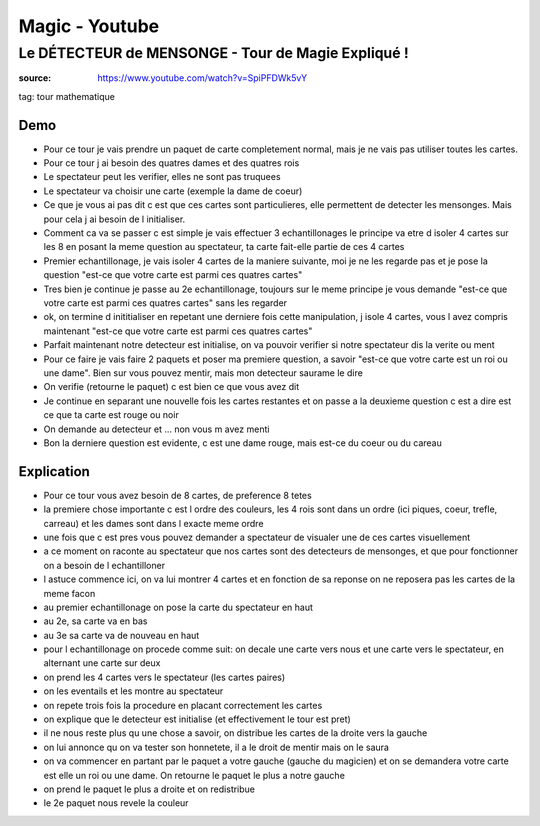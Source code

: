 Magic - Youtube
###############

Le DÉTECTEUR de MENSONGE - Tour de Magie Expliqué !
***************************************************

:source: https://www.youtube.com/watch?v=SpiPFDWk5vY

tag: tour mathematique

Demo
====

* Pour ce tour je vais prendre un paquet de carte completement normal, mais je ne vais pas utiliser toutes les cartes.
* Pour ce tour j ai besoin des quatres dames et des quatres rois
* Le spectateur peut les verifier, elles ne sont pas truquees
* Le spectateur va choisir une carte (exemple la dame de coeur)
* Ce que je vous ai pas dit c est que ces cartes sont particulieres, elle permettent de detecter les mensonges. Mais pour cela j ai besoin de l initialiser.
* Comment ca va se passer c est simple je vais effectuer 3 echantillonages le principe va etre d isoler 4 cartes sur les 8 en posant la meme question au spectateur, ta carte fait-elle partie de ces 4 cartes
* Premier echantillonage, je vais isoler 4 cartes de la maniere suivante, moi je ne les regarde pas et je pose la question "est-ce que votre carte est parmi ces quatres cartes"
* Tres bien je continue je passe au 2e echantillonage, toujours sur le meme principe je vous demande "est-ce que votre carte est parmi ces quatres cartes" sans les regarder
* ok, on termine d inititialiser en repetant une derniere fois cette manipulation, j isole 4 cartes, vous l avez compris maintenant "est-ce que votre carte est parmi ces quatres cartes"
* Parfait maintenant notre detecteur est initialise, on va pouvoir verifier si notre spectateur dis la verite ou ment
* Pour ce faire je vais faire 2 paquets et poser ma premiere question, a savoir "est-ce que votre carte est un roi ou une dame". Bien sur vous pouvez mentir, mais mon detecteur saurame le dire
* On verifie (retourne le paquet) c est bien ce que vous avez dit
* Je continue en separant une nouvelle fois les cartes restantes et on passe a la deuxieme question c est a dire est ce que ta carte est rouge ou noir
* On demande au detecteur et ... non vous m avez menti
* Bon la derniere question est evidente, c est une dame rouge, mais est-ce du coeur ou du careau

Explication
===========

* Pour ce tour vous avez besoin de 8 cartes, de preference 8 tetes
* la premiere chose importante c est l ordre des couleurs, les 4 rois sont dans un ordre (ici piques, coeur, trefle, carreau) et les dames sont dans l exacte meme ordre
* une fois que c est pres vous pouvez demander a spectateur de visualer une de ces cartes visuellement
* a ce moment on raconte au spectateur que nos cartes sont des detecteurs de mensonges, et que pour fonctionner on a besoin de l echantilloner
* l astuce commence ici, on va lui montrer 4 cartes et en fonction de sa reponse on ne reposera pas les cartes de la meme facon
* au premier echantillonage on pose la carte du spectateur en haut
* au 2e, sa carte va en bas
* au 3e sa carte va de nouveau en haut
* pour l echantillonage on procede comme suit: on decale une carte vers nous et une carte vers le spectateur, en alternant une carte sur deux
* on prend les 4 cartes vers le spectateur (les cartes paires)
* on les eventails et les montre au spectateur
* on repete trois fois la procedure en placant correctement les cartes
* on explique que le detecteur est initialise (et effectivement le tour est pret)
* il ne nous reste plus qu une chose a savoir, on distribue les cartes de la droite vers la gauche
* on lui annonce qu on va tester son honnetete, il a le droit de mentir mais on le saura
* on va commencer en partant par le paquet a votre gauche (gauche du magicien) et on se demandera votre carte est elle un roi ou une dame. On retourne le paquet le plus a notre gauche
* on prend le paquet le plus a droite et on redistribue
* le 2e paquet nous revele la couleur
